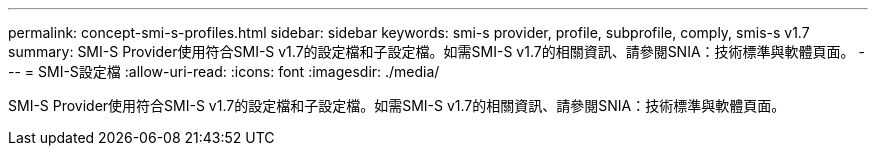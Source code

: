 ---
permalink: concept-smi-s-profiles.html 
sidebar: sidebar 
keywords: smi-s provider, profile, subprofile, comply, smis-s v1.7 
summary: SMI-S Provider使用符合SMI-S v1.7的設定檔和子設定檔。如需SMI-S v1.7的相關資訊、請參閱SNIA：技術標準與軟體頁面。 
---
= SMI-S設定檔
:allow-uri-read: 
:icons: font
:imagesdir: ./media/


[role="lead"]
SMI-S Provider使用符合SMI-S v1.7的設定檔和子設定檔。如需SMI-S v1.7的相關資訊、請參閱SNIA：技術標準與軟體頁面。
